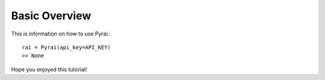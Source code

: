 Basic Overview
==============

This is information on how to use Pyrai.::

    rai = Pyrai(api_key=API_KEY)
    >> None

Hope you enjoyed this tutorial!